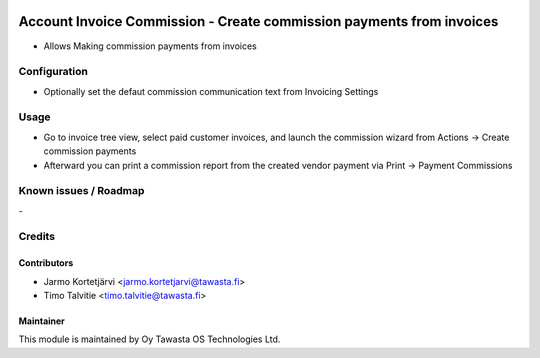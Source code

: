 .. image:: https://img.shields.io/badge/licence-AGPL--3-blue.svg
   :target: http://www.gnu.org/licenses/agpl-3.0-standalone.html
   :alt: License: AGPL-3

=====================================================================
Account Invoice Commission - Create commission payments from invoices
=====================================================================

* Allows Making commission payments from invoices

Configuration
=============
* Optionally set the defaut commission communication text from Invoicing Settings

Usage
=====
* Go to invoice tree view, select paid customer invoices, and launch the 
  commission wizard from Actions -> Create commission payments
* Afterward you can print a commission report from the created
  vendor payment via Print -> Payment Commissions

Known issues / Roadmap
======================
\-

Credits
=======

Contributors
------------
* Jarmo Kortetjärvi <jarmo.kortetjarvi@tawasta.fi>
* Timo Talvitie <timo.talvitie@tawasta.fi>

Maintainer
----------

.. image:: https://tawasta.fi/templates/tawastrap/images/logo.png
   :alt: Oy Tawasta OS Technologies Ltd.
   :target: https://tawasta.fi/

This module is maintained by Oy Tawasta OS Technologies Ltd.

